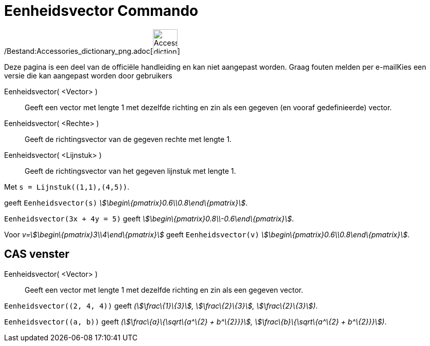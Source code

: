 = Eenheidsvector Commando
:page-en: commands/UnitVector_Command
ifdef::env-github[:imagesdir: /nl/modules/ROOT/assets/images]

/Bestand:Accessories_dictionary_png.adoc[image:48px-Accessories_dictionary.png[Accessories
dictionary.png,width=48,height=48]]

Deze pagina is een deel van de officiële handleiding en kan niet aangepast worden. Graag fouten melden per
e-mail[.mw-selflink .selflink]##Kies een versie die kan aangepast worden door gebruikers##

Eenheidsvector( <Vector> )::
  Geeft een vector met lengte 1 met dezelfde richting en zin als een gegeven (en vooraf gedefinieerde) vector.
Eenheidsvector( <Rechte> )::
  Geeft de richtingsvector van de gegeven rechte met lengte 1.
Eenheidsvector( <Lijnstuk> )::
  Geeft de richtingsvector van het gegeven lijnstuk met lengte 1.

[EXAMPLE]
====

Met `++s = Lijnstuk((1,1),(4,5))++`.

geeft `++Eenheidsvector(s)++` _stem:[\begin\{pmatrix}0.6\\0.8\end\{pmatrix}]_.

====

[EXAMPLE]
====

`++Eenheidsvector(3x + 4y = 5)++` geeft _stem:[\begin\{pmatrix}0.8\\-0.6\end\{pmatrix}]_.

====

[EXAMPLE]
====

Voor _v=stem:[\begin\{pmatrix}3\\4\end\{pmatrix}]_ geeft `++Eenheidsvector(v)++`
_stem:[\begin\{pmatrix}0.6\\0.8\end\{pmatrix}]_.

====

== CAS venster

Eenheidsvector( <Vector> )::
  Geeft een vector met lengte 1 met dezelfde richting en zin als een gegeven vector.

[EXAMPLE]
====

`++Eenheidsvector((2, 4, 4))++` geeft _(stem:[\frac\{1}\{3}], stem:[\frac\{2}\{3}], stem:[\frac\{2}\{3}])_.

====

[EXAMPLE]
====

`++Eenheidsvector((a, b))++` geeft _(stem:[\frac\{a}\{\sqrt\{a^\{2} + b^\{2}}}], stem:[\frac\{b}\{\sqrt\{a^\{2} +
b^\{2}}}])_.

====

